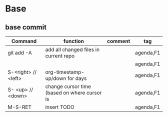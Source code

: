 #+TITLE: 
#+OPTIONS: toc:nil 

* Base
** base commit

|---------------------+----------------------------------------------+---------+-----------|
| Command             | function                                     | comment | tag       |
|---------------------+----------------------------------------------+---------+-----------|
| git add -A          | add all changed files in current repo        |         | agenda,F1 |
|                     |                                              |         | agenda,F1 |
| S-<right> // <left> | org-timestamp-up/down for days               |         | agenda,F1 |
| S- <up> // <down>   | change cursor time (based on where cursor is |         | agenda,F1 |
| M-S-RET             | insert TODO                                  |         | agenda,F1 |
|---------------------+----------------------------------------------+---------+-----------|



